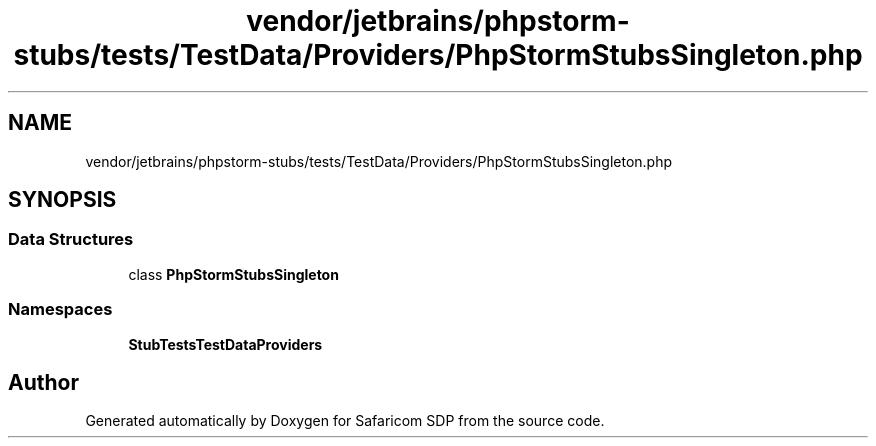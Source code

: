 .TH "vendor/jetbrains/phpstorm-stubs/tests/TestData/Providers/PhpStormStubsSingleton.php" 3 "Sat Sep 26 2020" "Safaricom SDP" \" -*- nroff -*-
.ad l
.nh
.SH NAME
vendor/jetbrains/phpstorm-stubs/tests/TestData/Providers/PhpStormStubsSingleton.php
.SH SYNOPSIS
.br
.PP
.SS "Data Structures"

.in +1c
.ti -1c
.RI "class \fBPhpStormStubsSingleton\fP"
.br
.in -1c
.SS "Namespaces"

.in +1c
.ti -1c
.RI " \fBStubTests\\TestData\\Providers\fP"
.br
.in -1c
.SH "Author"
.PP 
Generated automatically by Doxygen for Safaricom SDP from the source code\&.
